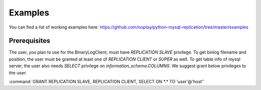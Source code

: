 ########
Examples
########

You can find a list of working examples here: https://github.com/noplay/python-mysql-replication/tree/master/examples


Prerequisites
=============

The user, you plan to use for the BinaryLogClient, must have `REPLICATION SLAVE` privilege. To get binlog filename and position, the user must be granted at least one of `REPLICATION CLIENT` or `SUPER` as well. To get table info of mysql server, the user also needs `SELECT` privilege on `information_schema.COLUMNS`.
We suggest grant below privileges to the user:

:command:`GRANT REPLICATION SLAVE, REPLICATION CLIENT, SELECT ON *.* TO 'user'@'host'`
